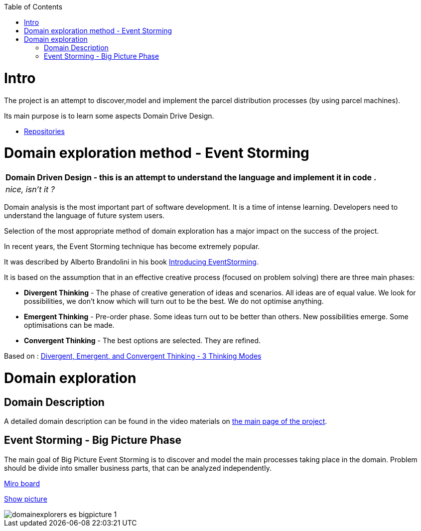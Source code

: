 :toc:
:toc-placement!:
:linkattrs:

toc::[]

= Intro


The project is an attempt to discover,model and implement the parcel distribution processes (by using parcel machines).

Its main purpose is to learn some aspects Domain Drive Design.

* https://explorers.bettersoftwaredesign.pl/repositories.html[Repositories]



= Domain exploration method - Event Storming

|===
|Domain Driven Design - this is an attempt to understand the language and implement it in code .

|
 _nice, isn't it ?_
|===

Domain analysis is the most important part of software development. It is a time of intense learning. Developers need to understand the language of future system users.

Selection of the most appropriate method of domain exploration has a major impact on the success of the project.

In recent years, the Event Storming technique has become extremely popular.

It was described by Alberto Brandolini in his book https://leanpub.com/introducing_eventstorming[Introducing EventStorming].

It is based on the assumption that  in an effective creative process (focused on problem solving) there are three main phases:

* *Divergent Thinking* - The phase of creative generation of ideas and scenarios. All ideas are of equal value.  We look for possibilities, we don't know which will turn out to be the best. We do not optimise anything.

* *Emergent Thinking* - Pre-order phase. Some ideas turn out to be better than others. New possibilities emerge. Some optimisations can be made.

* *Convergent Thinking* - The best options are selected. They are refined.

Based on : https://www.charlesleon.uk/blog/3-thinking-modes-of-creative-thinking-divergent-emergent-and-convergent-thinking24112019[Divergent, Emergent, and Convergent Thinking - 3 Thinking Modes]

= Domain exploration


== Domain Description

A detailed domain description can be found in the video materials on https://explorers.bettersoftwaredesign.pl/[the main page of the project].


== Event Storming - Big Picture Phase

The main goal of Big Picture Event Storming is to discover and model the main processes taking place in the domain.
Problem should be divide into smaller business parts, that can be analyzed independently.

https://miro.com/app/board/o9J_lV31ycs=/[Miro board]

link:domain/img/domainexplorers-es-bigpicture-1.jpg[Show picture^,window=_blank]

image::domain/img/domainexplorers-es-bigpicture-1.jpg[]

